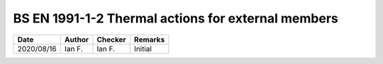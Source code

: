 BS EN 1991-1-2 Thermal actions for external members
---------------------------------------------------

.. list-table::
    :header-rows: 1

    * - Date
      - Author
      - Checker
      - Remarks
    * - 2020/08/16
      - Ian F.
      - Ian F.
      - Initial
